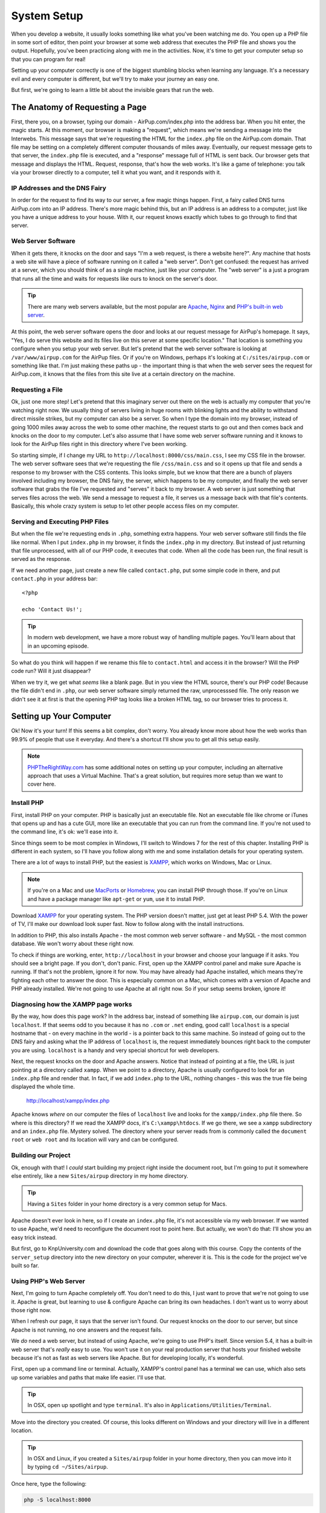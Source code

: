 System Setup
============

When you develop a website, it usually looks something like what you've been
watching me do. You open up a PHP file in some sort of editor, then point
your browser at some web address that executes the PHP file and shows you
the output. Hopefully, you've been practicing along with me in the activities.
Now, it's time to get your computer setup so that you can program for real!

Setting up your computer correctly is one of the biggest stumbling blocks
when learning any language. It's a necessary evil and every computer is different,
but we'll try to make your journey an easy one.

But first, we're going to learn a little bit about the invisible gears that
run the web.

The Anatomy of Requesting a Page
--------------------------------

First, there you, on a browser, typing our domain - AirPup.com/index.php into
the address bar. When you hit enter, the magic starts. At this moment, our
browser is making a "request", which means we're sending a message into the
Interwebs. This message says that we're requesting the HTML for the ``index.php``
file on the AirPup.com domain. That file may be setting on a completely different
computer thousands of miles away. Eventually, our request message gets to
that server, the ``index.php`` file is executed, and a "response" message
full of HTML is sent back. Our browser gets that message and displays the
HTML. Request, response, that's how the web works. It's like a game of telephone:
you talk via your browser directly to a computer, tell it what you want,
and it responds with it.

IP Addresses and the DNS Fairy
~~~~~~~~~~~~~~~~~~~~~~~~~~~~~~

In order for the request to find its way to our server, a few magic things
happen. First, a fairy called DNS turns AirPup.com into an IP address. There's
more magic behind this, but an IP address is an address to a computer, just
like you have a unique address to your house. With it, our request knows
exactly which tubes to go through to find that server.

Web Server Software
~~~~~~~~~~~~~~~~~~~

When it gets there, it knocks on the door and says "I'm a web request, is
there a website here?". Any machine that hosts a web site will have a piece
of software running on it called a "web server". Don't get confused: the request
has arrived at a server, which you should think of as a single machine, just
like your computer. The "web server" is a just a program that runs all the
time and waits for requests like ours to knock on the server's door.

.. tip::

    There are many web servers available, but the most popular are `Apache`_,
    `Nginx`_ and `PHP's built-in web server`_.

At this point, the web server software opens the door and looks at our request
message for AirPup's homepage. It says, "Yes, I do serve this website and
its files live on this server at some specific location." That location is
something you configure when you setup your web server. But let's pretend
that the web server software is looking at ``/var/www/airpup.com`` for the
AirPup files. Or if you're on Windows, perhaps it's looking at ``C:/sites/airpup.com``
or something like that. I'm just making these paths up - the important thing
is that when the web server sees the request for AirPup.com, it knows that
the files from this site live at a certain directory on the machine.

Requesting a File
~~~~~~~~~~~~~~~~~

Ok, just one more step! Let's pretend that this imaginary server out there
on the web is actually my computer that you're watching right now. We usually
thing of servers living in huge rooms with blinking lights and the ability
to withstand direct missile strikes, but my computer can also be a server.
So when I type the domain into my browser, instead of going 1000 miles away
across the web to some other machine, the request starts to go out and then
comes back and knocks on the door to my computer. Let's also assume that I
have some web server software running and it knows to look for the AirPup
files right in this directory where I've been working.

So starting simple, if I change my URL to ``http://localhost:8000/css/main.css``,
I see my CSS file in the browser. The web server software sees that we're
requesting the file ``/css/main.css`` and so it opens up that file and sends
a response to my browser with the CSS contents. This looks simple, but we
know that there are a bunch of players involved including my browser, the
DNS fairy, the server, which happens to be my computer, and finally the web
server software that grabs the file I've requested and "serves" it back to
my browser. A web server is just something that serves files across the web.
We send a message to request a file, it serves us a message back with that
file's contents. Basically, this whole crazy system is setup to let other
people access files on my computer.

Serving and Executing PHP Files
~~~~~~~~~~~~~~~~~~~~~~~~~~~~~~~

But when the file we're requesting ends in ``.php``, something extra happens.
Your web server software still finds the file like normal. When I put ``index.php``
in my browser, it finds the ``index.php`` in my directory. But instead of
just returning that file unprocessed, with all of our PHP code, it executes
that code. When all the code has been run, the final result is served as
the response.

If we need another page, just create a new file called ``contact.php``, put
some simple code in there, and put ``contact.php`` in your address bar::

    <?php

    echo 'Contact Us!';

.. tip::

    In modern web development, we have a more robust way of handling multiple
    pages. You'll learn about that in an upcoming episode.

So what do you think will happen if we rename this file to ``contact.html``
and access it in the browser? Will the PHP code run? Will it just disappear?

When we try it, we get what *seems* like a blank page. But in you view the
HTML source, there's our PHP code! Because the file didn't end in ``.php``,
our web server software simply returned the raw, unprocesssed file. The only
reason we didn't see it at first is that the opening PHP tag looks like a
broken HTML tag, so our browser tries to process it.

Setting up Your Computer
------------------------

Ok! Now it's your turn! If this seems a bit complex, don't worry. You already
know more about how the web works than 99.9% of people that use it everyday.
And there's a shortcut I'll show you to get all this setup easily.

.. note::

    `PHPTheRightWay.com`_ has some additional notes on setting up your computer,
    including an alternative approach that uses a Virtual Machine. That's
    a great solution, but requires more setup than we want to cover here.

Install PHP
~~~~~~~~~~~

First, install PHP on your computer. PHP is basically just an executable
file. Not an executable file like chrome or iTunes that opens up and has
a cute GUI, more like an executable that you can run from the command line.
If you're not used to the command line, it's ok: we'll ease into it.

Since things seem to be most complex in Windows, I'll switch to Windows 7
for the rest of this chapter. Installing PHP is different in each system,
so I'll have you follow along with me and some installation details for your
operating system.

There are a lot of ways to install PHP, but the easiest is `XAMPP`_, which
works on Windows, Mac or Linux.

.. note::

    If you're on a Mac and use `MacPorts`_ or `Homebrew`_, you can install
    PHP through those. If you're on Linux and have a package manager like
    ``apt-get`` or ``yum``, use it to install PHP.

Download `XAMPP`_ for your operating system. The PHP version doesn't matter,
just get at least PHP 5.4. With the power of TV, I'll make our download look
super fast. Now to follow along with the install instructions.

In addition to PHP, this also installs Apache - the most common web server
software - and MySQL - the most common database. We won't worry about these
right now.

To check if things are working, enter, ``http://localhost`` in your browser
and choose your language if it asks. You should see a bright page. If you 
don't, don't panic. First, open up the XAMPP control panel and make sure 
Apache is running. If that's not the problem, ignore it for now. You may 
have already had Apache installed, which means they're fighting each other 
to answer the door. This is especially common on a Mac, which comes with a 
version of Apache and PHP already installed. We're not going to use Apache 
at all right now. So if your setup seems broken, ignore it!

Diagnosing how the XAMPP page works
~~~~~~~~~~~~~~~~~~~~~~~~~~~~~~~~~~~

By the way, how does this page work? In the address bar, instead of something
like ``airpup.com``, our domain is just ``localhost``. If that seems odd
to you because it has no ``.com`` or ``.net`` ending, good call! ``localhost``
is a special hostname that - on every machine in the world - is a pointer
back to this same machine. So instead of going out to the DNS fairy and asking
what the IP address of ``localhost`` is, the request immediately bounces
right back to the computer you are using. ``localhost`` is a handy and very special shortcut
for web developers.

Next, the request knocks on the door and Apache answers. Notice that instead
of pointing at a file, the URL is just pointing at a directory called ``xampp``.
When we point to a directory, Apache is usually configured to look for an ``index.php``
file and render that. In fact, if we add ``index.php`` to the URL,
nothing changes - this was the true file being displayed the whole time.

    http://localhost/xampp/index.php

Apache knows *where* on our computer the files of ``localhost`` live and looks
for the ``xampp/index.php`` file there. So where is this directory? If we read
the XAMPP docs, it's ``C:\xampp\htdocs``. If we go there, we see a ``xampp``
subdirectory and an ``index.php`` file. Mystery solved. The directory where
your server reads from is commonly called the ``document root`` or ``web root``
and its location will vary and can be configured.

Building our Project
~~~~~~~~~~~~~~~~~~~~

Ok, enough with that! I *could* start building my project right inside the
document root, but I'm going to put it somewhere else entirely, like a new
``Sites/airpup`` directory in my home directory.

.. tip::

    Having a ``Sites`` folder in your home directory is a very common setup
    for Macs.

Apache doesn't ever look in here, so if I create an ``index.php``
file, it's not accessible via my web browser. If we wanted to use Apache,
we'd need to reconfigure the document root to point here. But actually, we
won't do that: I'll show you an easy trick instead.

But first, go to KnpUniversity.com and download the code that goes along
with this course. Copy the contents of the ``server_setup`` directory into
the new directory on your computer, wherever it is. This is the code for the
project we've built so far.

Using PHP's Web Server
~~~~~~~~~~~~~~~~~~~~~~

Next, I'm going to turn Apache completely off. You don't need to do this,
I just want to prove that we're not going to use it. Apache is great, but
learning to use & configure Apache can bring its own headaches. I don't want
us to worry about those right now.

When I refresh our page, it says that the server isn't found. Our request
knocks on the door to our server, but since Apache is not running, no one
answers and the request fails.

We *do* need a web server, but instead of using Apache, we're going to use
PHP's itself. Since version 5.4, it has a built-in web server that's *really*
easy to use. You won't use it on your real production server that hosts
your finished website because it's not as fast as web servers like Apache.
But for developing locally, it's wonderful.

First, open up a command line or terminal. Actually, XAMPP's control panel
has a terminal we can use, which also sets up some variables and paths that
make life easier. I'll use that.

.. tip::

    In OSX, open up spotlight and type ``terminal``. It's also in
    ``Applications/Utilities/Terminal``.

Move into the directory you created. Of course, this looks different on
Windows and your directory will live in a different location.

.. tip::

    In OSX and Linux, if you created a ``Sites/airpup`` folder in your home
    directory, then you can move into it by typing ``cd ~/Sites/airpup``.

Once here, type the following:

.. code-block:: bash

    php -S localhost:8000

and hit enter. If your screen looks like mine, you're in luck! If you have
an error or see something different, scroll down to the `PHP Server Troubleshooting`_
section in the script below to help you debug it.

Assuming it worked, just let this sit, copy the URL it printed, paste it
into your browser, and add ``index.php`` to the end. Woh, it works! PHP
is now our web server, and it looks right in this directory for its files.

To turn the server off, just press ``Ctrl+c``. To turn it back on, run the
command again. Don't forget to start this before you work.

.. tip::

    By pressing "up", the terminal will re-display the last command you ran.

Port 800 and Port 80
~~~~~~~~~~~~~~~~~~~~

The ``:8000`` is called the port. A computer has many ports, which are like
doors from the outside. By default, when a web request goes to a server, it
knocks on port 80 and a web server, like Apache, is listening or watching
that door. Most URLs don't have a ``:80`` on the end, only because your browser
assumes that the request should be sent to port 80 unless you tell it otherwise.
In our situation, we started the PHP web server and told it to listen on
port 8000, not on port 80. There wasn't any special reason we did this and
we could have listened on port 80 as well, as long as some other web server
software weren't already watching that door. Because we did this, if a request
goes to port 80, our PHP web server won't be there to answer. By adding ``:8000``,
the request goes to port 8000, our PHP web server is waiting, and everything
continues like normal.

Congratulations! You have our PHP project running from your computer. You
can start playing with the files to see what happens. Any editor can be used
to edit the PHP files, since they're just plain text. But do yourself a favor
and download a good editor: I recommend `PHPStorm`_, `NetBeans`_ or `Sublime Text`_
if you have a Mac. PHPStorm will tell you when you have a Syntax error, help
you remember the arguments to PHP functions, and a lot more. It has a free
trial so check it out. And no, I don't work for them: they just have a great
editor.

PHP Server Troubleshooting
--------------------------

TODO
A) Command not found - finding php
B) Your on 5.3, so you just get the PHP options

.. _`Apache`: http://httpd.apache.org/
.. _`Nginx`: http://wiki.nginx.org/Main
.. _`PHP's built-in web server`: http://www.php.net/manual/en/features.commandline.webserver.php
.. _`PHPTheRightWay.com`: http://www.phptherightway.com/#getting_started
.. _`XAMPP`: http://www.apachefriends.org/en/xampp.html
.. _`MacPorts`: http://www.macports.org/
.. _`Homebrew`: http://brew.sh/
.. _`PHPStorm`: http://bit.ly/1a5qdPD
.. _`NetBeans`: https://netbeans.org/
.. _`Sublime Text`: http://www.sublimetext.com/
